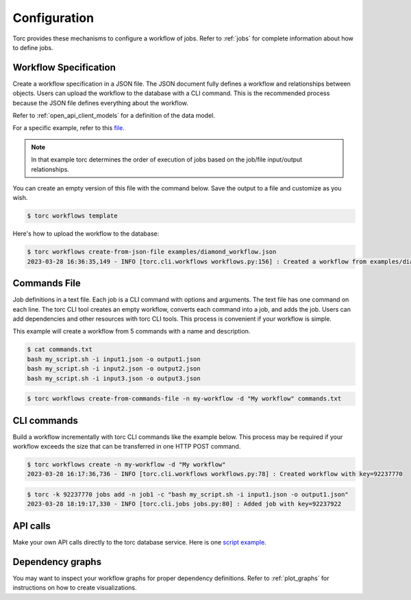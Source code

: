 .. _configuration:

#############
Configuration
#############

Torc provides these mechanisms to configure a workflow of jobs. Refer to :ref:`jobs` for
complete information about how to define jobs.

.. _workflow_specification:

Workflow Specification
======================
Create a workflow specification in a JSON file. The JSON document fully defines a workflow and
relationships between objects. Users can upload the workflow to the database with a CLI command.
This is the recommended process because the JSON file defines everything about the workflow.

Refer to :ref:`open_api_client_models` for a definition of the data model.

For a specific example, refer to this
`file <https://github.nrel.gov/viz/wms/blob/main/examples/diamond_workflow.json5>`_.

.. note:: In that example torc determines the order of execution of jobs based on the job/file
   input/output relationships.

You can create an empty version of this file with the command below. Save the output to a file
and customize as you wish.

.. code-block:: console

   $ torc workflows template

Here's how to upload the workflow to the database:

.. code-block:: console

   $ torc workflows create-from-json-file examples/diamond_workflow.json
   2023-03-28 16:36:35,149 - INFO [torc.cli.workflows workflows.py:156] : Created a workflow from examples/diamond_workflow.json5 with key=92238688

Commands File
=============
Job definitions in a text file. Each job is a CLI command with options and arguments. The text
file has one command on each line. The torc CLI tool creates an empty workflow, converts each
command into a job, and adds the job. Users can add dependencies and other resources with torc
CLI tools. This process is convenient if your workflow is simple.

This example will create a workflow from 5 commands with a name and description.

.. code-block:: console

   $ cat commands.txt
   bash my_script.sh -i input1.json -o output1.json
   bash my_script.sh -i input2.json -o output2.json
   bash my_script.sh -i input3.json -o output3.json

.. code-block:: console

   $ torc workflows create-from-commands-file -n my-workflow -d "My workflow" commands.txt

CLI commands
============
Build a workflow incrementally with torc CLI commands like the example below. This process may
be required if your workflow exceeds the size that can be transferred in one HTTP POST command.

.. code-block:: console

   $ torc workflows create -n my-workflow -d "My workflow"
   2023-03-28 16:17:36,736 - INFO [torc.cli.workflows workflows.py:78] : Created workflow with key=92237770

.. code-block:: console

   $ torc -k 92237770 jobs add -n job1 -c "bash my_script.sh -i input1.json -o output1.json"
   2023-03-28 18:19:17,330 - INFO [torc.cli.jobs jobs.py:80] : Added job with key=92237922

API calls
=========
Make your own API calls directly to the torc database service. Here is one
`script example <https://github.nrel.gov/viz/wms/blob/main/examples/diamond_workflow.py>`_.

Dependency graphs
=================
You may want to inspect your workflow graphs for proper dependency definitions. Refer to
:ref:`plot_graphs` for instructions on how to create visualizations.
